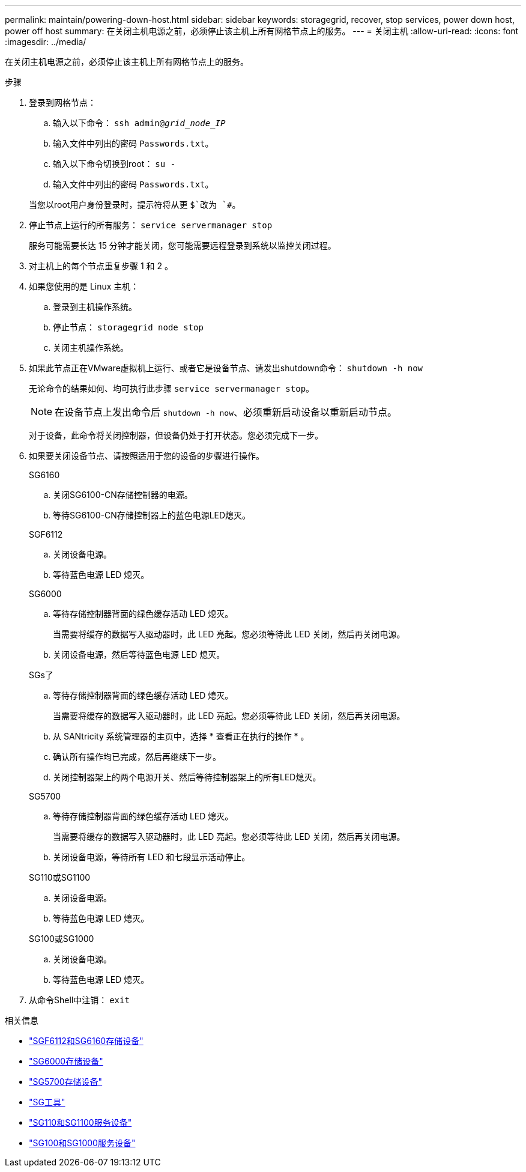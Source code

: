 ---
permalink: maintain/powering-down-host.html 
sidebar: sidebar 
keywords: storagegrid, recover, stop services, power down host, power off host 
summary: 在关闭主机电源之前，必须停止该主机上所有网格节点上的服务。 
---
= 关闭主机
:allow-uri-read: 
:icons: font
:imagesdir: ../media/


[role="lead"]
在关闭主机电源之前，必须停止该主机上所有网格节点上的服务。

.步骤
. 登录到网格节点：
+
.. 输入以下命令： `ssh admin@_grid_node_IP_`
.. 输入文件中列出的密码 `Passwords.txt`。
.. 输入以下命令切换到root： `su -`
.. 输入文件中列出的密码 `Passwords.txt`。


+
当您以root用户身份登录时，提示符将从更 `$`改为 `#`。

. 停止节点上运行的所有服务： `service servermanager stop`
+
服务可能需要长达 15 分钟才能关闭，您可能需要远程登录到系统以监控关闭过程。

. 对主机上的每个节点重复步骤 1 和 2 。
. 如果您使用的是 Linux 主机：
+
.. 登录到主机操作系统。
.. 停止节点： `storagegrid node stop`
.. 关闭主机操作系统。


. 如果此节点正在VMware虚拟机上运行、或者它是设备节点、请发出shutdown命令： `shutdown -h now`
+
无论命令的结果如何、均可执行此步骤 `service servermanager stop`。

+

NOTE: 在设备节点上发出命令后 `shutdown -h now`、必须重新启动设备以重新启动节点。

+
对于设备，此命令将关闭控制器，但设备仍处于打开状态。您必须完成下一步。

. 如果要关闭设备节点、请按照适用于您的设备的步骤进行操作。
+
[role="tabbed-block"]
====
.SG6160
--
.. 关闭SG6100-CN存储控制器的电源。
.. 等待SG6100-CN存储控制器上的蓝色电源LED熄灭。


--
.SGF6112
--
.. 关闭设备电源。
.. 等待蓝色电源 LED 熄灭。


--
.SG6000
--
.. 等待存储控制器背面的绿色缓存活动 LED 熄灭。
+
当需要将缓存的数据写入驱动器时，此 LED 亮起。您必须等待此 LED 关闭，然后再关闭电源。

.. 关闭设备电源，然后等待蓝色电源 LED 熄灭。


--
.SGs了
--
.. 等待存储控制器背面的绿色缓存活动 LED 熄灭。
+
当需要将缓存的数据写入驱动器时，此 LED 亮起。您必须等待此 LED 关闭，然后再关闭电源。

.. 从 SANtricity 系统管理器的主页中，选择 * 查看正在执行的操作 * 。
.. 确认所有操作均已完成，然后再继续下一步。
.. 关闭控制器架上的两个电源开关、然后等待控制器架上的所有LED熄灭。


--
.SG5700
--
.. 等待存储控制器背面的绿色缓存活动 LED 熄灭。
+
当需要将缓存的数据写入驱动器时，此 LED 亮起。您必须等待此 LED 关闭，然后再关闭电源。

.. 关闭设备电源，等待所有 LED 和七段显示活动停止。


--
.SG110或SG1100
--
.. 关闭设备电源。
.. 等待蓝色电源 LED 熄灭。


--
.SG100或SG1000
--
.. 关闭设备电源。
.. 等待蓝色电源 LED 熄灭。


--
====
. 从命令Shell中注销： `exit`


.相关信息
* https://docs.netapp.com/us-en/storagegrid-appliances/sg6100/index.html["SGF6112和SG6160存储设备"^]
* https://docs.netapp.com/us-en/storagegrid-appliances/sg6000/index.html["SG6000存储设备"^]
* https://docs.netapp.com/us-en/storagegrid-appliances/sg5700/index.html["SG5700存储设备"^]
* https://docs.netapp.com/us-en/storagegrid-appliances/sg5800/index.html["SG工具"^]
* https://docs.netapp.com/us-en/storagegrid-appliances/sg110-1100/index.html["SG110和SG1100服务设备"^]
* https://docs.netapp.com/us-en/storagegrid-appliances/sg100-1000/index.html["SG100和SG1000服务设备"^]

